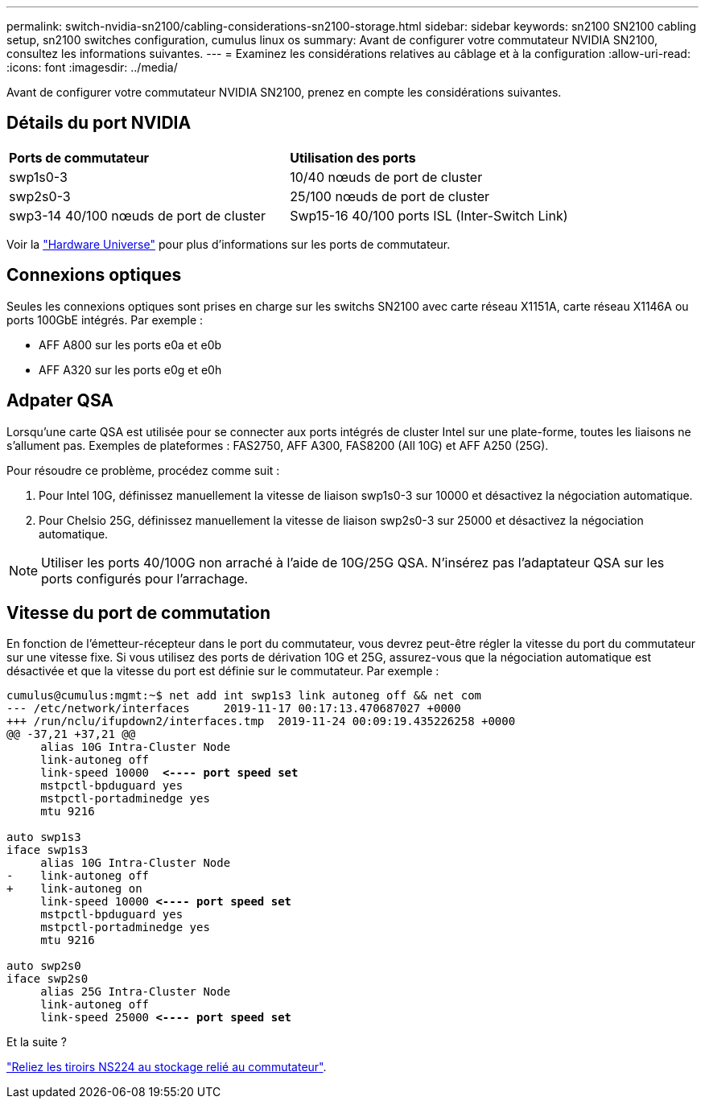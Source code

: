 ---
permalink: switch-nvidia-sn2100/cabling-considerations-sn2100-storage.html 
sidebar: sidebar 
keywords: sn2100 SN2100 cabling setup, sn2100 switches configuration, cumulus linux os 
summary: Avant de configurer votre commutateur NVIDIA SN2100, consultez les informations suivantes. 
---
= Examinez les considérations relatives au câblage et à la configuration
:allow-uri-read: 
:icons: font
:imagesdir: ../media/


[role="lead"]
Avant de configurer votre commutateur NVIDIA SN2100, prenez en compte les considérations suivantes.



== Détails du port NVIDIA

|===


| *Ports de commutateur* | *Utilisation des ports* 


 a| 
swp1s0-3
 a| 
10/40 nœuds de port de cluster



 a| 
swp2s0-3
 a| 
25/100 nœuds de port de cluster



 a| 
swp3-14 40/100 nœuds de port de cluster
 a| 
Swp15-16 40/100 ports ISL (Inter-Switch Link)

|===
Voir la https://hwu.netapp.com/Switch/Index["Hardware Universe"] pour plus d'informations sur les ports de commutateur.



== Connexions optiques

Seules les connexions optiques sont prises en charge sur les switchs SN2100 avec carte réseau X1151A, carte réseau X1146A ou ports 100GbE intégrés. Par exemple :

* AFF A800 sur les ports e0a et e0b
* AFF A320 sur les ports e0g et e0h




== Adpater QSA

Lorsqu'une carte QSA est utilisée pour se connecter aux ports intégrés de cluster Intel sur une plate-forme, toutes les liaisons ne s'allument pas. Exemples de plateformes : FAS2750, AFF A300, FAS8200 (All 10G) et AFF A250 (25G).

Pour résoudre ce problème, procédez comme suit :

. Pour Intel 10G, définissez manuellement la vitesse de liaison swp1s0-3 sur 10000 et désactivez la négociation automatique.
. Pour Chelsio 25G, définissez manuellement la vitesse de liaison swp2s0-3 sur 25000 et désactivez la négociation automatique.



NOTE: Utiliser les ports 40/100G non arraché à l'aide de 10G/25G QSA. N'insérez pas l'adaptateur QSA sur les ports configurés pour l'arrachage.



== Vitesse du port de commutation

En fonction de l'émetteur-récepteur dans le port du commutateur, vous devrez peut-être régler la vitesse du port du commutateur sur une vitesse fixe. Si vous utilisez des ports de dérivation 10G et 25G, assurez-vous que la négociation automatique est désactivée et que la vitesse du port est définie sur le commutateur. Par exemple :

[listing, subs="+quotes"]
----
cumulus@cumulus:mgmt:~$ net add int swp1s3 link autoneg off && net com
--- /etc/network/interfaces     2019-11-17 00:17:13.470687027 +0000
+++ /run/nclu/ifupdown2/interfaces.tmp  2019-11-24 00:09:19.435226258 +0000
@@ -37,21 +37,21 @@
     alias 10G Intra-Cluster Node
     link-autoneg off
     link-speed 10000  *<---- port speed set*
     mstpctl-bpduguard yes
     mstpctl-portadminedge yes
     mtu 9216

auto swp1s3
iface swp1s3
     alias 10G Intra-Cluster Node
-    link-autoneg off
+    link-autoneg on
     link-speed 10000 *<---- port speed set*
     mstpctl-bpduguard yes
     mstpctl-portadminedge yes
     mtu 9216

auto swp2s0
iface swp2s0
     alias 25G Intra-Cluster Node
     link-autoneg off
     link-speed 25000 *<---- port speed set*
----
.Et la suite ?
link:install-cable-shelves-sn2100-storage.html["Reliez les tiroirs NS224 au stockage relié au commutateur"].
